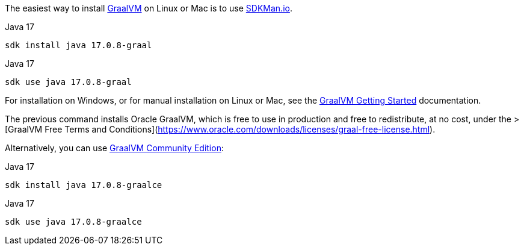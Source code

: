 The easiest way to install https://www.graalvm.org[GraalVM] on Linux or Mac is to use https://sdkman.io/[SDKMan.io].

[source, bash]
.Java 17
----
sdk install java 17.0.8-graal
----

[source, bash]
.Java 17
----
sdk use java 17.0.8-graal
----

For installation on Windows, or for manual installation on Linux or Mac, see the https://www.graalvm.org/latest/docs/getting-started/[GraalVM Getting Started] documentation.


The previous command installs Oracle GraalVM, which is free to use in production and free to redistribute, at no cost, under the
> [GraalVM Free Terms and Conditions](https://www.oracle.com/downloads/licenses/graal-free-license.html).

Alternatively, you can use https://github.com/graalvm/graalvm-ce-builds/releases/[GraalVM Community Edition]:

[source, bash]
.Java 17
----
sdk install java 17.0.8-graalce
----

[source, bash]
.Java 17
----
sdk use java 17.0.8-graalce
----


